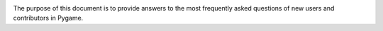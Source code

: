 .. image:: https://cdn.pixabay.com/photo/2017/01/31/23/00/faq-2027970_960_720.png
  :alt: FAQ 
  :target: https://www.pygame.org/ 


The purpose of this document is to provide answers to the most frequently
asked questions of new users and contributors in Pygame. 



